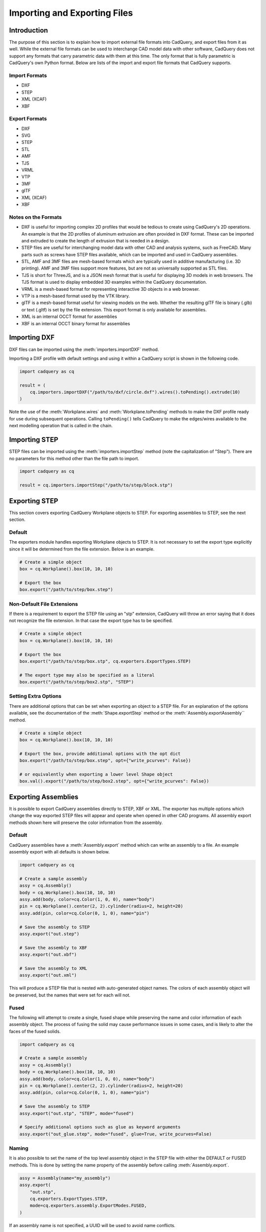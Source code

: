 .. _importexport:
.. py:currentmodule:: cadquery

******************************
Importing and Exporting Files
******************************

Introduction
#############

The purpose of this section is to explain how to import external file formats into CadQuery, and export files from
it as well. While the external file formats can be used to interchange CAD model data with other software, CadQuery
does not support any formats that carry parametric data with them at this time. The only format that is fully
parametric is CadQuery's own Python format. Below are lists of the import and export file formats that CadQuery
supports.

Import Formats
---------------

* DXF
* STEP
* XML (XCAF)
* XBF

Export Formats
---------------

* DXF
* SVG
* STEP
* STL
* AMF
* TJS
* VRML
* VTP
* 3MF
* glTF
* XML (XCAF)
* XBF

Notes on the Formats
---------------------

* DXF is useful for importing complex 2D profiles that would be tedious to create using CadQuery's 2D operations. An example is that the 2D profiles of aluminum extrusion are often provided in DXF format. These can be imported and extruded to create the length of extrusion that is needed in a design.
* STEP files are useful for interchanging model data with other CAD and analysis systems, such as FreeCAD. Many parts such as screws have STEP files available, which can be imported and used in CadQuery assemblies.
* STL, AMF and 3MF files are mesh-based formats which are typically used in additive manufacturing (i.e. 3D printing). AMF and 3MF files support more features, but are not as universally supported as STL files.
* TJS is short for ThreeJS, and is a JSON mesh format that is useful for displaying 3D models in web browsers. The TJS format is used to display embedded 3D examples within the CadQuery documentation.
* VRML is a mesh-based format for representing interactive 3D objects in a web browser.
* VTP is a mesh-based format used by the VTK library.
* glTF is a mesh-based format useful for viewing models on the web. Whether the resulting glTF file is binary (.glb) or text (.gltf) is set by the file extension. This export format is only available for assemblies.
* XML is an internal OCCT format for assemblies
* XBF is an internal OCCT binary format for assemblies

Importing DXF
##############

DXF files can be imported using the :meth:`importers.importDXF` method.

.. automethod::
    importers.importDXF

Importing a DXF profile with default settings and using it within a CadQuery script is shown in the following code.

.. code-block:: python

   import cadquery as cq

   result = (
       cq.importers.importDXF("/path/to/dxf/circle.dxf").wires().toPending().extrude(10)
   )

Note the use of the :meth:`Workplane.wires` and :meth:`Workplane.toPending` methods to make the DXF profile
ready for use during subsequent operations. Calling ``toPending()`` tells CadQuery to make the edges/wires available
to the next modelling operation that is called in the chain.

Importing STEP
###############

STEP files can be imported using the :meth:`importers.importStep` method (note the capitalization of "Step").
There are no parameters for this method other than the file path to import.

.. code-block:: python

   import cadquery as cq

   result = cq.importers.importStep("/path/to/step/block.stp")

Exporting STEP
###############

This section covers exporting CadQuery Workplane objects to STEP. For exporting assemblies to STEP, see the next section.

Default
--------

The exporters module handles exporting Workplane objects to STEP. It is not necessary to set the export type explicitly
since it will be determined from the file extension. Below is an example.

.. code-block:: python

   # Create a simple object
   box = cq.Workplane().box(10, 10, 10)

   # Export the box
   box.export("/path/to/step/box.step")

Non-Default File Extensions
----------------------------

If there is a requirement to export the STEP file using an "stp" extension, CadQuery will throw an error saying that it does
not recognize the file extension. In that case the export type has to be specified.

.. code-block:: python

   # Create a simple object
   box = cq.Workplane().box(10, 10, 10)

   # Export the box
   box.export("/path/to/step/box.stp", cq.exporters.ExportTypes.STEP)

   # The export type may also be specified as a literal
   box.export("/path/to/step/box2.stp", "STEP")

Setting Extra Options
----------------------

There are additional options that can be set when exporting an object to a STEP file.
For an explanation of the options available, see the documentation of the :meth:`Shape.exportStep` method
or the :meth:`Assembly.exportAssembly`` method.

.. code-block:: python

   # Create a simple object
   box = cq.Workplane().box(10, 10, 10)

   # Export the box, provide additional options with the opt dict
   box.export("/path/to/step/box.step", opt={"write_pcurves": False})

   # or equivalently when exporting a lower level Shape object
   box.val().export("/path/to/step/box2.step", opt={"write_pcurves": False})


Exporting Assemblies
####################

It is possible to export CadQuery assemblies directly to STEP, XBF or XML. The exporter has multiple options which change the way
exported STEP files will appear and operate when opened in other CAD programs. All assembly export methods shown here will
preserve the color information from the assembly.

Default
--------

CadQuery assemblies have a :meth:`Assembly.export` method which can write an assembly to a file. An example assembly
export with all defaults is shown below.

.. code-block:: python

   import cadquery as cq

   # Create a sample assembly
   assy = cq.Assembly()
   body = cq.Workplane().box(10, 10, 10)
   assy.add(body, color=cq.Color(1, 0, 0), name="body")
   pin = cq.Workplane().center(2, 2).cylinder(radius=2, height=20)
   assy.add(pin, color=cq.Color(0, 1, 0), name="pin")

   # Save the assembly to STEP
   assy.export("out.step")

   # Save the assembly to XBF
   assy.export("out.xbf")

   # Save the assembly to XML
   assy.export("out.xml")

This will produce a STEP file that is nested with auto-generated object names. The colors of each assembly object will be
preserved, but the names that were set for each will not.

Fused
------

The following will attempt to create a single, fused shape while preserving the name and color information of each assembly
object. The process of fusing the solid may cause performance issues in some cases, and is likely to alter the faces of the
fused solids.

.. code-block:: python

   import cadquery as cq

   # Create a sample assembly
   assy = cq.Assembly()
   body = cq.Workplane().box(10, 10, 10)
   assy.add(body, color=cq.Color(1, 0, 0), name="body")
   pin = cq.Workplane().center(2, 2).cylinder(radius=2, height=20)
   assy.add(pin, color=cq.Color(0, 1, 0), name="pin")

   # Save the assembly to STEP
   assy.export("out.stp", "STEP", mode="fused")

   # Specify additional options such as glue as keyword arguments
   assy.export("out_glue.step", mode="fused", glue=True, write_pcurves=False)

Naming
-------

It is also possible to set the name of the top level assembly object in the STEP file with either the DEFAULT or FUSED methods.
This is done by setting the name property of the assembly before calling :meth:`Assembly.export`.

.. code-block:: python

   assy = Assembly(name="my_assembly")
   assy.export(
       "out.stp",
       cq.exporters.ExportTypes.STEP,
       mode=cq.exporters.assembly.ExportModes.FUSED,
   )

If an assembly name is not specified, a UUID will be used to avoid name conflicts.

Exporting Assemblies with Metadata
----------------------------------

It is possible to attach metadata to the assembly that will be included in the output file. 
This metadata can be attached to arbitrary shapes and includes names, colors and layers. 
This is done by using the :meth:`Assembly.addSubshape` method before calling '
':meth:`cadquery.Assembly.export` or ':meth:`cadquery.occ_impl.exporters.assembly.exportStepMeta`.

.. code-block:: python

   import cadquery as cq
   from cadquery.occ_impl.exporters.assembly import exportStepMeta

   # Create a simple assembly
   assy = cq.Assembly(name="top-level")
   cube_1 = cq.Workplane().box(10.0, 10.0, 10.0)
   assy.add(cube_1, name="cube_1", color=cq.Color("green"))

   # Add subshape name, color and layer
   assy.addSubshape(
       cube_1.faces(">Z").val(),
       name="cube_1_top_face",
       color=cq.Color("red"),
       layer="cube_1_top_face"
   )

   # Export the assembly to STEP with metadata
   assy.export("out.step")


Importing Assemblies
####################

It is possible to import CadQuery assemblies from STEP, XBF or XML files using the :meth:`Assembly.load`.
Note that this method will create a new assembly if invoked from an instance.

Exporting Assemblies to glTF
#############################

It is possible to export CadQuery assemblies to glTF format. glTF is a mesh-based format useful for viewing models on the web. Whether the resulting glTF file is binary (.glb) or text (.gltf) is set by the file extension.

CadQuery assemblies have a :meth:`Assembly.export` method which can write an assembly to a glTF file. An example assembly
export with all defaults is shown below. To export to a binary glTF file, change the extension to ``glb``.

.. code-block:: python

   import cadquery as cq

   # Create a sample assembly
   assy = cq.Assembly()
   body = cq.Workplane().box(10, 10, 10)
   assy.add(body, color=cq.Color(1, 0, 0), name="body")
   pin = cq.Workplane().center(2, 2).cylinder(radius=2, height=20)
   assy.add(pin, color=cq.Color(0, 1, 0), name="pin")

   # Save the assembly to GLTF
   assy.export("out.gltf")

Exporting SVG
###############

The SVG exporter has several options which can be useful for achieving the desired final output. Those
options are as follows.

* *width* - Width of the resulting image (None to fit based on height).
* *height* - Height of the resulting image (None to fit based on width).
* *marginLeft* - Inset margin from the left side of the document.
* *marginTop* - Inset margin from the top side of the document.
* *projectionDir* - Direction the camera will view the shape from.
* *showAxes* - Whether or not to show the axes indicator, which will only be visible when the projectionDir is also at the default.
* *strokeWidth* - Width of the line that visible edges are drawn with.
* *strokeColor* - Color of the line that visible edges are drawn with.
* *hiddenColor* - Color of the line that hidden edges are drawn with.
* *showHidden* - Whether or not to show hidden lines.
* *focus* - If specified, creates a perspective SVG with the projector at the distance specified.

The options are passed to the exporter in a dictionary, and can be left out to force the SVG to be created with default options.
Below are examples with and without options set.

Without options:

.. code-block:: python

   import cadquery as cq
   from cadquery import exporters

   result = cq.Workplane().box(10, 10, 10)

   result.export("/path/to/file/box.svg")

Results in:

.. image:: _static/importexport/box_default_options.svg

Note that the exporters API figured out the format type from the file extension. The format
type can be set explicitly by using :py:class:`exporters.ExportTypes`.

The following is an example of using options to alter the resulting SVG output by passing in the ``opt`` parameter.

.. code-block:: python

   import cadquery as cq
   from cadquery import exporters

   result = cq.Workplane().box(10, 10, 10)

   result.export(
       "/path/to/file/box_custom_options.svg",
       opt={
           "width": 300,
           "height": 300,
           "marginLeft": 10,
           "marginTop": 10,
           "showAxes": False,
           "projectionDir": (0.5, 0.5, 0.5),
           "strokeWidth": 0.25,
           "strokeColor": (255, 0, 0),
           "hiddenColor": (0, 0, 255),
           "showHidden": True,
       },
   )

Which results in the following image:

.. image:: _static/importexport/box_custom_options.svg

Exporting with the additional option ``"focus": 25`` results in the following output SVG with perspective:

.. image:: _static/importexport/box_custom_options_perspective.svg

Exporting STL
##############

The STL exporter is capable of adjusting the quality of the resulting mesh, and accepts the following parameters.

.. automethod::
    cadquery.occ_impl.shapes.Shape.exportStl

For more complex objects, some experimentation with ``tolerance`` and ``angularTolerance`` may be required to find the
optimum values that will produce an acceptable mesh.

.. code-block:: python

   import cadquery as cq
   from cadquery import exporters

   result = cq.Workplane().box(10, 10, 10)

   result.export("/path/to/file/mesh.stl")

Exporting AMF and 3MF
######################

The AMF and 3MF exporters are capable of adjusting the quality of the resulting mesh, and accept the following parameters.

* ``fileName`` - The path and file name to write the AMF output to.
* ``tolerance`` - A linear deflection setting which limits the distance between a curve and its tessellation. Setting this value too low will result in large meshes that can consume computing resources. Setting the value too high can result in meshes with a level of detail that is too low. Default is 0.1, which is good starting point for a range of cases.
* ``angularTolerance`` - Angular deflection setting which limits the angle between subsequent segments in a polyline. Default is 0.1.

For more complex objects, some experimentation with ``tolerance`` and ``angularTolerance`` may be required to find the
optimum values that will produce an acceptable mesh. Note that parameters for color and material are absent.

.. code-block:: python

   import cadquery as cq
   from cadquery import exporters

   result = cq.Workplane().box(10, 10, 10)

   result.export("/path/to/file/mesh.amf", tolerance=0.01, angularTolerance=0.1)


Exporting TJS
##############

The TJS (ThreeJS) exporter produces a file in JSON format that describes a scene for the ThreeJS WebGL renderer. The objects in the first argument are converted into a mesh and then form the ThreeJS geometry for the scene. The mesh can be adjusted with the following parameters.

* ``fileName`` - The path and file name to write the ThreeJS output to.
* ``tolerance`` - A linear deflection setting which limits the distance between a curve and its tessellation. Setting this value too low will result in large meshes that can consume computing resources. Setting the value too high can result in meshes with a level of detail that is too low. Default is 0.1, which is good starting point for a range of cases.
* ``angularTolerance`` - Angular deflection setting which limits the angle between subsequent segments in a polyline. Default is 0.1.

For more complex objects, some experimentation with ``tolerance`` and ``angularTolerance`` may be required to find the
optimum values that will produce an acceptable mesh.

.. code-block:: python

   import cadquery as cq
   from cadquery import exporters

   result = cq.Workplane().box(10, 10, 10)

   result.export(
       "/path/to/file/mesh.json",
       tolerance=0.01,
       angularTolerance=0.1,
       exportType=exporters.ExportTypes.TJS,
   )

Note that the export type was explicitly specified as ``TJS`` because the extension that was used for the file name was ``.json``. If the extension ``.tjs``
had been used, CadQuery would have understood to use the ``TJS`` export format.

Exporting VRML
###############

The VRML exporter is capable of adjusting the quality of the resulting mesh, and accepts the following parameters.

* ``fileName`` - The path and file name to write the VRML output to.
* ``tolerance`` - A linear deflection setting which limits the distance between a curve and its tessellation. Setting this value too low will result in large meshes that can consume computing resources. Setting the value too high can result in meshes with a level of detail that is too low. Default is 0.1, which is good starting point for a range of cases.
* ``angularTolerance`` - Angular deflection setting which limits the angle between subsequent segments in a polyline. Default is 0.1.

For more complex objects, some experimentation with ``tolerance`` and ``angularTolerance`` may be required to find the
optimum values that will produce an acceptable mesh.

.. code-block:: python

   import cadquery as cq
   from cadquery import exporters

   result = cq.Workplane().box(10, 10, 10)

   result.export(
       "/path/to/file/mesh.vrml", tolerance=0.01, angularTolerance=0.1
   )

Exporting DXF
##############

.. warning:: DXF exporting works only with 2D sections on the current workplane or sketches.

.. seealso::

    :class:`cadquery.occ_impl.exporters.dxf.DxfDocument` for exporting multiple
    Workplanes to one or many layers of a DXF document.

Options
-------

``approx``
    Approximation strategy for converting :class:`cadquery.Workplane` objects to DXF entities:

        ``None``
            no approximation applied
        ``"spline"``
            all splines approximated as cubic splines
        ``"arc"``
            all curves approximated as arcs and straight segments
``tolerance``
    Approximation tolerance for converting :class:`cadquery.Workplane` objects to DXF entities.
    See `Approximation strategy`_.
``doc_units``
    Ezdxf document/modelspace :doc:`units <ezdxf-stable:concepts/units>`.
    See `Units`_.

.. code-block:: python
   :caption: DXF of workplanes.

   import cadquery as cq

   result = cq.Workplane().box(10, 10, 10).section()

   exporters.exportDXF(result, "/path/to/file/object.dxf")
   # or
   result.export("/path/to/file/object.dxf")

Sketches can also be directly exported to DXF.

.. code-block:: python
   :caption: DXF export of sketches.

   import cadquery as cq

   result = cq.Sketch().rect(1,1)

   result.export("/path/to/file/object.dxf")


Units
-----

The default DXF document units are mm (:code:`doc_units = 4`).

========= ===============
doc_units Unit
========= ===============
0         Unitless
1         Inches
2         Feet
3         Miles
4         Millimeters
5         Centimeters
6         Meters
========= ===============

Document units can be set to any :doc:`unit supported by ezdxf <ezdxf-stable:concepts/units>`.

.. code-block:: python
   :caption: DXF document with units set to meters.

   import cadquery as cq
   from cadquery import exporters

   result = cq.Workplane().box(10, 10, 10).section()

   exporters.exportDXF(
       result,
       "/path/to/file/object.dxf",
       doc_units=6,  # set DXF document units to meters
   )

   # or

   result.export(
       "/path/to/file/object.dxf",
       opt={"doc_units": 6},  # set DXF document units to meters
   )


.. _Approximation strategy:

Approximation strategy
----------------------

By default, the DXF exporter will output splines exactly as they are represented by the OpenCascade kernel. Unfortunately some software cannot handle higher-order splines resulting in missing curves after DXF import. To resolve this, specify an approximation strategy controlled by the following options:

* ``approx`` - ``None``, ``"spline"`` or ``"arc"``. ``"spline"`` results in all splines approximated with cubic splines. ``"arc"`` results in all curves approximated with arcs and line segments.
* ``tolerance``: Acceptable error of the approximation, in document/modelspace units. Defaults to 0.001 (1 thou for inch-scale drawings, 1 µm for mm-scale drawings).

.. code-block:: python
   :caption: DXF document with curves approximated with cubic splines.

   cq.exporters.exportDXF(result, "/path/to/file/object.dxf", approx="spline")


Exporting Other Formats
########################

The remaining export formats do not accept any additional parameters other than file name, and can be exported
using the following structure.

.. code-block:: python

   import cadquery as cq
   from cadquery import exporters

   result = cq.Workplane().box(10, 10, 10)

   result.export("/path/to/file/object.[file_extension]")

Be sure to use the correct file extension so that CadQuery can determine the export format. If in doubt, fall
back to setting the type explicitly by using :py:class:`exporters.ExportTypes`.

For example:

.. code-block:: python

   import cadquery as cq
   from cadquery import exporters

   result = cq.Workplane().box(10, 10, 10).section()

   result.export("/path/to/file/object.dxf", exporters.ExportTypes.DXF)

